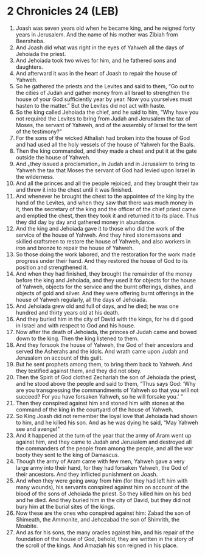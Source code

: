 * 2 Chronicles 24 (LEB)
:PROPERTIES:
:ID: LEB/14-2CH24
:END:

1. Joash was seven years old when he became king, and he reigned forty years in Jerusalem. And the name of his mother was Zibiah from Beersheba.
2. And Joash did what was right in the eyes of Yahweh all the days of Jehoiada the priest.
3. And Jehoiada took two wives for him, and he fathered sons and daughters.
4. And afterward it was in the heart of Joash to repair the house of Yahweh.
5. So he gathered the priests and the Levites and said to them, “Go out to the cities of Judah and gather money from all Israel to strengthen the house of your God sufficiently year by year. Now you yourselves must hasten to the matter.” But the Levites did not act with haste.
6. So the king called Jehoiada the chief, and he said to him, “Why have you not required the Levites to bring from Judah and Jerusalem the tax of Moses, the servant of Yahweh, and of the assembly of Israel for the tent of the testimony?”
7. For the sons of the wicked Athaliah had broken into the house of God and had used all the holy vessels of the house of Yahweh for the Baals.
8. Then the king commanded, and they made a chest and put it at the gate outside the house of Yahweh.
9. And ⌞they issued a proclamation⌟ in Judah and in Jerusalem to bring to Yahweh the tax that Moses the servant of God had levied upon Israel in the wilderness.
10. And all the princes and all the people rejoiced, and they brought their tax and threw it into the chest until it was finished.
11. And whenever he brought the chest to the appointee of the king by the hand of the Levites, and when they saw that there was much money in it, then the secretary of the king and the officer of the chief priest came and emptied the chest, then they took it and returned it to its place. Thus they did day by day and gathered money in abundance.
12. And the king and Jehoiada gave it to those who did the work of the service of the house of Yahweh. And they hired stonemasons and skilled craftsmen to restore the house of Yahweh, and also workers in iron and bronze to repair the house of Yahweh.
13. So those doing the work labored, and the restoration for the work made progress under their hand. And they restored the house of God to its position and strengthened it.
14. And when they had finished, they brought the remainder of the money before the king and Jehoiada, and they used it for objects for the house of Yahweh, objects for the service and the burnt offerings, dishes, and objects of gold and silver. And they were offering burnt offerings in the house of Yahweh regularly, all the days of Jehoiada.
15. And Jehoiada grew old and full of days, and he died; he was one hundred and thirty years old at his death.
16. And they buried him in the city of David with the kings, for he did good in Israel and with respect to God and his house.
17. Now after the death of Jehoiada, the princes of Judah came and bowed down to the king. Then the king listened to them.
18. And they forsook the house of Yahweh, the God of their ancestors and served the Asherahs and the idols. And wrath came upon Judah and Jerusalem on account of this guilt.
19. But he sent prophets among them, to bring them back to Yahweh. And they testified against them, and they did not obey.
20. Then the Spirit of God clothed Zechariah the son of Jehoiada the priest, and he stood above the people and said to them, “Thus says God: ‘Why are you transgressing the commandments of Yahweh so that you will not succeed? For you have forsaken Yahweh, so he will forsake you.’ ”
21. Then they conspired against him and stoned him with stones at the command of the king in the courtyard of the house of Yahweh.
22. So King Joash did not remember the loyal love that Jehoiada had shown to him, and he killed his son. And as he was dying he said, “May Yahweh see and avenge!”
23. And it happened at the turn of the year that the army of Aram went up against him, and they came to Judah and Jerusalem and destroyed all the commanders of the people from among the people, and all the war booty they sent to the king of Damascus.
24. Though the army of Aram came with few men, Yahweh gave a very large army into their hand, for they had forsaken Yahweh, the God of their ancestors. And they inflicted punishment on Joash.
25. And when they were going away from him (for they had left him with many wounds), his servants conspired against him on account of the blood of the sons of Jehoiada the priest. So they killed him on his bed and he died. And they buried him in the city of David, but they did not bury him at the burial sites of the kings.
26. Now these are the ones who conspired against him: Zabad the son of Shimeath, the Ammonite, and Jehozabad the son of Shimrith, the Moabite.
27. And as for his sons, the many oracles against him, and his repair of the foundation of the house of God, behold, they are written in the story of the scroll of the kings. And Amaziah his son reigned in his place.
